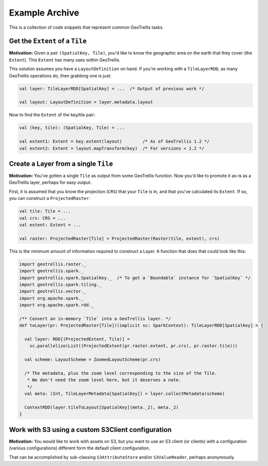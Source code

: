 Example Archive
***************

This is a collection of code snippets that represent common GeoTrellis tasks.

Get the ``Extent`` of a ``Tile``
================================

**Motivation:** Given a pair ``(SpatialKey, Tile)``, you'd like to know the
geographic area on the earth that they cover (the ``Extent``). This ``Extent``
has many uses within GeoTrellis.

This solution assumes you have a ``LayoutDefinition`` on hand. If you're working
with a ``TileLayerRDD``, as many GeoTrellis operations do, then grabbing one is just:

.. code:: scala

   val layer: TileLayerRDD[SpatialKey] = ...  /* Output of previous work */

   val layout: LayoutDefinition = layer.metadata.layout

Now to find the ``Extent`` of the key/tile pair:

.. code:: scala

   val (key, tile): (SpatialKey, Tile) = ...

   val extent1: Extent = key.extent(layout)        /* As of GeoTrellis 1.2 */
   val extent2: Extent = layout.mapTransform(key)  /* For versions < 1.2 */

Create a Layer from a single ``Tile``
=====================================

**Motivation:** You've gotten a single ``Tile`` as output from some GeoTrellis
function. Now you'd like to promote it as-is as a GeoTrellis layer, perhaps for
easy output.

First, it is assumed that you know the projection (``CRS``) that your ``Tile``
is in, and that you've calculated its ``Extent``. If so, you can construct a
``ProjectedRaster``:

.. code:: scala

   val tile: Tile = ...
   val crs: CRS = ...
   val extent: Extent = ...

   val raster: ProjectedRaster[Tile] = ProjectedRaster(Raster(tile, extent), crs)

This is the minimum amount of information required to construct a Layer. A function
that does that could look like this:

.. code:: scala

   import geotrellis.raster._
   import geotrellis.spark._
   import geotrellis.spark.SpatialKey._  /* To get a `Boundable` instance for `SpatialKey` */
   import geotrellis.spark.tiling._
   import geotrellis.vector._
   import org.apache.spark._
   import org.apache.spark.rdd._

   /** Convert an in-memory `Tile` into a GeoTrellis layer. */
   def toLayer(pr: ProjectedRaster[Tile])(implicit sc: SparkContext): TileLayerRDD[SpatialKey] = {

     val layer: RDD[(ProjectedExtent, Tile)] =
       sc.parallelize(List((ProjectedExtent(pr.raster.extent, pr.crs), pr.raster.tile)))

     val scheme: LayoutScheme = ZoomedLayoutScheme(pr.crs)

     /* The metadata, plus the zoom level corresponding to the size of the Tile.
      * We don't need the zoom level here, but it deserves a note.
      */
     val meta: (Int, TileLayerMetadata[SpatialKey]) = layer.collectMetadata(scheme)

     ContextRDD(layer.tileToLayout[SpatialKey](meta._2), meta._2)
   }

Work with S3 using a custom S3Client configuration
==================================================

**Motivation:** You would like to work with assets on S3, but you want
to use an S3 client (or clients) with a configuration (various
configurations) different form the default client configuration.

That can be accomplished by sub-classing ``S3AttributeStore`` and/or
``S3ValueReader``, perhaps anonymously.

.. code:: scala
   import geotrellis.spark.io.s3._
   import com.amazonaws.services.s3.{AmazonS3Client=>AWSAmazonS3Client}
   
   val aws: AWSAmazonS3Client = ???
   val specialS3client = new AmazonS3Client(aws)
   
   val attributeStore = new S3AttributeStore("my-bucket", "my-prefix") {
      override def s3Client = specialS3Client
   }
   
   val valueReader = new S3ValueReader(attributeStore) {
      override def s3Client = specialS3Client
   }
